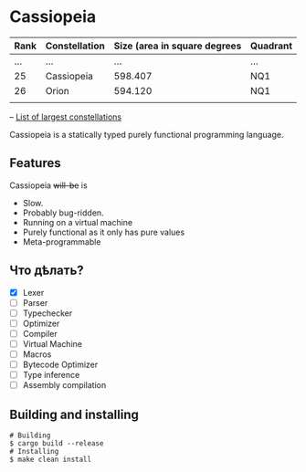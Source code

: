 * Cassiopeia

| Rank | Constellation | Size (area in square degrees | Quadrant |
|------+---------------+------------------------------+----------|
|  ... | ...           |                          ... | ...      |
|   25 | Cassiopeia    |                      598.407 | NQ1      |
|   26 | Orion         |                      594.120 | NQ1      |
|      |               |                              |          |
-- [[https://www.constellation-guide.com/constellation-map/largest-constellations/][List of largest constellations]]

Cassiopeia is a statically typed purely functional programming
language.

** Features

Cassiopeia +will-be+ is

+ Slow.
+ Probably bug-ridden.
+ Running on a virtual machine
+ Purely functional as it only has pure values
+ Meta-programmable

** Что дѣлать?

- [X] Lexer
- [ ] Parser
- [ ] Typechecker
- [ ] Optimizer
- [ ] Compiler
- [ ] Virtual Machine
- [ ] Macros
- [ ] Bytecode Optimizer
- [ ] Type inference
- [ ] Assembly compilation

** Building and installing

#+BEGIN_SRC shell
  # Building
  $ cargo build --release
  # Installing
  $ make clean install
#+END_SRC
